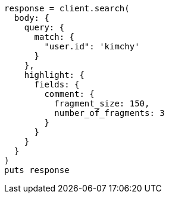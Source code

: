 [source, ruby]
----
response = client.search(
  body: {
    query: {
      match: {
        "user.id": 'kimchy'
      }
    },
    highlight: {
      fields: {
        comment: {
          fragment_size: 150,
          number_of_fragments: 3
        }
      }
    }
  }
)
puts response
----
